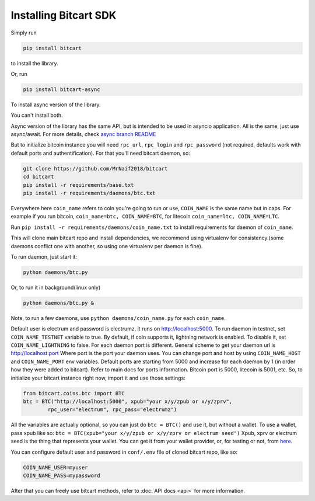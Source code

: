 Installing Bitcart SDK
======================

Simply run

.. code-block:: sh

    pip install bitcart

to install the library.

Or, run

.. code-block:: sh

    pip install bitcart-async

To install async version of the library.

You can't install both.

Async version of the library has the same API, but is intended to be used in asyncio application.
All is the same, just use async/await.
For more details, check `async branch README <https://github.com/MrNaif2018/bitcart-sdk/blob/async/README.md/>`_

But to initialize bitcoin instance you will need
``rpc_url``, ``rpc_login`` and ``rpc_password`` (not required, defaults
work with default ports and authentification).
For that you'll need bitcart daemon, so:

.. code-block:: sh

    git clone https://github.com/MrNaif2018/bitcart
    cd bitcart
    pip install -r requirements/base.txt
    pip install -r requirements/daemons/btc.txt

Everywhere here ``coin_name`` refers to coin you're going to run or use,
``COIN_NAME`` is the same name but in caps.
For example if you run bitcoin, ``coin_name=btc, COIN_NAME=BTC``, for litecoin ``coin_name=ltc, COIN_NAME=LTC``.

Run ``pip install -r requirements/daemons/coin_name.txt`` to install
requirements for daemon of ``coin_name``.

This will clone main bitcart repo and install dependencies,
we recommend using virtualenv for consistency.(some daemons conflict one
with another, so using one virtualenv per daemon is fine).

To run daemon, just start it:

.. code-block:: sh

    python daemons/btc.py

Or, to run it in background(linux only)

.. code-block:: sh

    python daemons/btc.py &

Note, to run a few daemons, use
``python daemons/coin_name.py`` for each ``coin_name``.

Default user is electrum and password is electrumz, it runs on http://localhost:5000.
To run daemon in testnet, set ``COIN_NAME_TESTNET`` variable to true.
By default, if coin supports it, lightning network is enabled.
To disable it, set ``COIN_NAME_LIGHTNING`` to false.
For each daemon port is different.
General scheme to get your daemon url is
http://localhost:port
Where port is the port your daemon uses.
You can change port and host by using ``COIN_NAME_HOST`` and ``COIN_NAME_PORT``
env variables.
Default ports are starting from 5000 and increase for each daemon by 1
(in order how they were added to bitcart).
Refer to main docs for ports information.
Bitcoin port is 5000, litecoin is 5001, etc.
So, to initialize your bitcart instance right now,
import it and use those settings:

.. code-block:: python

    from bitcart.coins.btc import BTC
    btc = BTC("http://localhost:5000", xpub="your x/y/zpub or x/y/zprv",
            rpc_user="electrum", rpc_pass="electrumz")

All the variables are actually optional, so you can just do
``btc = BTC()``
and use it, but without a wallet.
To use a wallet, pass xpub like so:
``btc = BTC(xpub="your x/y/zpub or x/y/zprv or electrum seed")``
Xpub, xprv or electrum seed is the thing that represents your wallet.
You can get it from your wallet provider, or, for testing or not,
from `here <https://iancoleman.io/bip39/>`_.

You can configure default user and password in ``conf/.env``
file of cloned bitcart repo, like so:

.. code-block:: sh

    COIN_NAME_USER=myuser
    COIN_NAME_PASS=mypassword

After that you can freely use bitcart methods,
refer to :doc:`API docs <api>` for more information.
